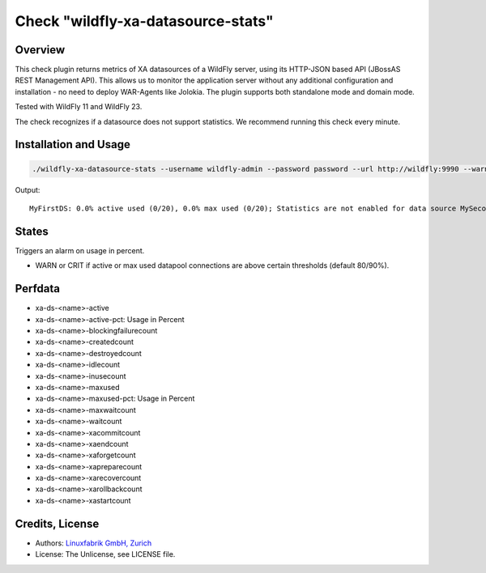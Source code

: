 Check "wildfly-xa-datasource-stats"
===================================

Overview
--------

This check plugin returns metrics of XA datasources of a WildFly server, using its HTTP-JSON based API (JBossAS REST Management API). This allows us to monitor the application server without any additional configuration and installation - no need to deploy WAR-Agents like Jolokia. The plugin supports both standalone mode and domain mode.

Tested with WildFly 11 and WildFly 23.

The check recognizes if a datasource does not support statistics. We recommend running this check every minute.


Installation and Usage
----------------------

.. code-block:: bash

    ./wildfly-xa-datasource-stats --username wildfly-admin --password password --url http://wildfly:9990 --warning 80 --critical 90

Output::

    MyFirstDS: 0.0% active used (0/20), 0.0% max used (0/20); Statistics are not enabled for data source MySecondDS


States
------

Triggers an alarm on usage in percent.

* WARN or CRIT if active or max used datapool connections are above certain thresholds (default 80/90%).


Perfdata
--------

* xa-ds-<name>-active
* xa-ds-<name>-active-pct: Usage in Percent
* xa-ds-<name>-blockingfailurecount
* xa-ds-<name>-createdcount
* xa-ds-<name>-destroyedcount
* xa-ds-<name>-idlecount
* xa-ds-<name>-inusecount
* xa-ds-<name>-maxused
* xa-ds-<name>-maxused-pct: Usage in Percent
* xa-ds-<name>-maxwaitcount
* xa-ds-<name>-waitcount
* xa-ds-<name>-xacommitcount
* xa-ds-<name>-xaendcount
* xa-ds-<name>-xaforgetcount
* xa-ds-<name>-xapreparecount
* xa-ds-<name>-xarecovercount
* xa-ds-<name>-xarollbackcount
* xa-ds-<name>-xastartcount


Credits, License
----------------

* Authors: `Linuxfabrik GmbH, Zurich <https://www.linuxfabrik.ch>`_
* License: The Unlicense, see LICENSE file.
